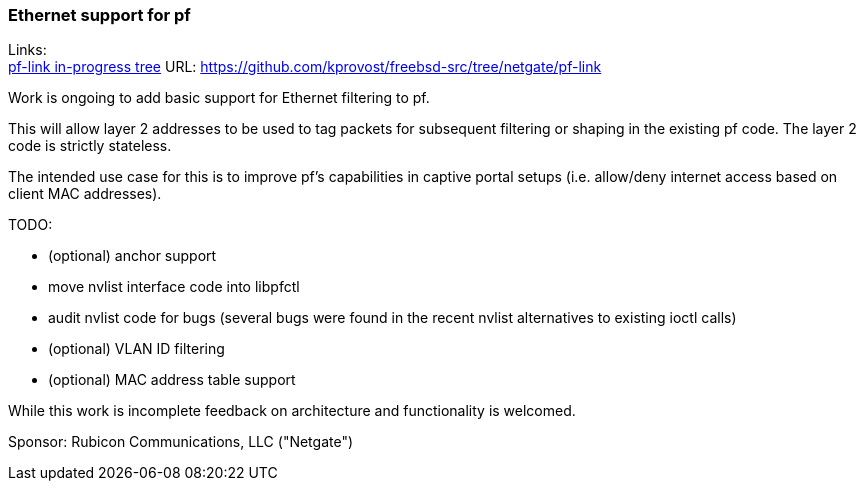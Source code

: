 === Ethernet support for pf

Links: +
link:https://github.com/kprovost/freebsd-src/tree/netgate/pf-link[pf-link in-progress tree] URL: link:https://github.com/kprovost/freebsd-src/tree/netgate/pf-link[https://github.com/kprovost/freebsd-src/tree/netgate/pf-link]

Work is ongoing to add basic support for Ethernet filtering to pf.

This will allow layer 2 addresses to be used to tag packets for subsequent filtering or shaping in the existing pf code. The layer 2 code is strictly stateless.

The intended use case for this is to improve pf's capabilities in captive portal setups (i.e. allow/deny internet access based on client MAC addresses).

TODO:

* (optional) anchor support
* move nvlist interface code into libpfctl
* audit nvlist code for bugs (several bugs were found in the recent nvlist alternatives to existing ioctl calls)
* (optional) VLAN ID filtering
* (optional) MAC address table support

While this work is incomplete feedback on architecture and functionality is welcomed.

Sponsor: Rubicon Communications, LLC ("Netgate")
